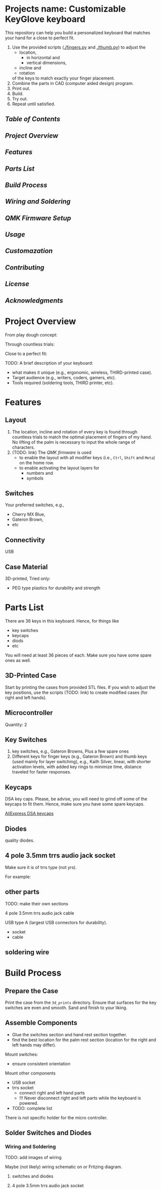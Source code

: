 * Projects name: Customizable KeyGlove keyboard

This repository can help you build a personalized keyboard that
matches your hand for a close to perfect fit.

1. Use the provided scripts ([[./fingers.py]] and [[./thumb.py]]) to adjust
   the
   - location,
     + in horizontal and
     + vertical dimensions,
   - incline and
   - rotation
   of the keys to match exactly your finger placement.
2. Combine the parts in CAD (computer aided design) program.
3. Print out.
4. Build.
5. Try out.
6. Repeat until satisfied.

#+caption: keyglove_ergonomic_keyboard
#+ATTR_ORG: :width 800px
#+attr_html: :width 150px
[[./images/keyglove_right_left_apr-22-2022.jpg]]


** [[Table of Contents]]

** [[Project Overview]]

** [[Features]]

** [[Parts List]]

** [[Build Process]]

** [[Wiring and Soldering]]

** [[QMK Firmware Setup]]

** [[Usage]]

** [[Customazation]]

** [[Contributing]]

** [[License]]

** [[Acknowledgments]]


* Project Overview

From play dough concept:
#+caption: keyglove_playdough_concept
#+ATTR_ORG: :width 800px
#+attr_html: :width 150px
[[./images/keyglove_playdough_concept.jpg]]

Through countless trials:
#+caption: keyglove_3d_print_model
#+ATTR_ORG: :width 800px
#+attr_html: :width 150px
[[./images/keyglove_3d_print.png]]

Close to a perfect fit:
#+caption: keyglove_ergonomic_keyboard
#+ATTR_ORG: :width 800px
#+attr_html: :width 150px
[[./images/keyglove_right_apr-22-2022.jpg]]

TODO:
A brief description of your keyboard:
- what makes it unique (e.g., ergonomic, wireless, THIRD-printed case).
- Target audience (e.g., writers, coders, gamers, etc).
- Tools required (soldering tools, THIRD printer, etc).

* Features

** Layout

1. The location, incline and rotation of every key is found through
   countless trials to match the optimal placement of fingers of my
   hand. No lifting of the palm is necessary to input the whole range
   of characters.
2. (TODO: link) The [[QMK Firmware Setup][QMK firmware]] is used
   - to enable the layout with all modifier keys (i.e., =Ctrl=, =Shift=
     and =Meta=) on the home row.
   - to enable activating the layout layers for
     + numbers and
     + symbols

** Switches

Your preferred switches, e.g.,
- Cherry MX Blue,
- Gateron Brown,
- etc

** Connectivity

USB

** Case Material

3D-printed,
Tried only:
- PEG type plastics for durability and strength

* Parts List

There are 36 keys in this keyboard. Hence, for things like
- key switches
- keycaps
- diods
- etc
You will need at least 36 pieces of each. Make sure you have some
spare ones as well.

** 3D-Printed Case

Start by printing the cases from provided STL files. If you wish to
adjust the key positions, use the scripts (TODO: link) to create
modified cases (for right and left hands).



** Microcontroller

Quantity: 2

** Key Switches

1. key switches, e.g.,  Gateron Browns, Plus a few spare ones
2. Different keys for finger keys (e.g., Gateron Brown) and thumb keys
   (used mainly for layer switching), e.g., Kailh Silver, linear, with
   shorter activation levels, with added key rings to minimize time,
   distance traveled for faster responses.

** Keycaps

DSA key caps. Please, be advise, you will need to grind off some of
the keycaps to fit them. Hence, make sure you have some spare keycaps.

 [[https://aliexpress.ru/item/32850729893.html?spm=a2g2w.orderdetail.0.0.12124aa6Vw1juY&sku_id=65628321594][AliExpress DSA keycaps]]

** Diodes

quality diodes.

** 4 pole 3.5mm trrs audio jack socket

Make sure it is of trrs type (not yrs).

For example:
[[./images/trrs_audio_jack_socket.jpg_220x220.webp]]

** other parts

TODO: make their own sections

4 pole 3.5mm trrs audio jack cable

USB type A (largest USB connectors for durability).
- socket
- cable


** soldering wire

* Build Process

** Prepare the Case

Print the case from the =3d_prints= directory. Ensure that surfaces for
the key switches are even and smooth. Sand and finish to your liking.

** Assemble Components

- Glue the switches section and hand rest section together.
- find the best location for the palm rest section (location for the right and left
  hands may differ).

Mount switches:
- ensure consistent orientation
Mount other components
- USB socket
- trrs socket
  + connect right and left hand parts
  + !!! Never disconnect right and left parts while the keyboard is
    powered.
- TODO: complete list

There is not specific holder for the micro controller.


** Solder Switches and Diodes

*** Wiring and Soldering

TODO: add images of wiring

Maybe (not likely) wiring schematic on or Fritzing diagram.

**** switches and diodes

**** 4 pole 3.5mm trrs audio jack socket

Insert, then solder.

!!! Pull up resistor (include resistor specs).

**** USB type A

Insert, then solder.

There is a rudimentary holder for the socket. You may need to cut the
place holder to size. Just use the soldering iron to melt it to size.
Glue for greater strength.



* QMK Firmware Setup

Please, see the [[https://github.com/altnometer/qmk_firmware][my QMK firmwaer repository]] for the configuration
examples.

In this repository, my settings for this keyboard are located in:
- =./qmk_firmware/keyboards/handwired/altnometer/= directory


** Example of BEAKL 10 layout

As an example, consider the settings for the BEAKL 10 layout located
in the file:
- =./qmk_firmware/keyboards/handwired/altnometer/keymaps/beakl/keymap.c=

Here is the relevant extract from the file:
#+begin_src C
// ./qmk_firmware/keyboards/handwired/altnometer/keymaps/beakl/keymap.c

// ...

/* _BEAKL (beakl10)
 * ,----------------------------------.             ,----------------------------------.
 * |  Q   |  H   |  O   |  U   |  X   |             |   G  |   D  |   N  |   M  |   V  |
 * |------+------+------+------+------+             +------+------+------+------+------|
 * |  Y   |  I   |  E   |  A   | .  # |             |   C  |   S  |   R  |   T  |   W  |
 * |------+------+------+------+------+             +------+------+------+------+------|
 * |  J   | /  ? | '  ` | ,  ! |  Z   |             |   B  |   P  |   L  |   F  |   K  |
 * `------+------+------+------+------+             +------+------+------+------+------'
 *               | Esc  | Spc  | BkSp |             |  Tab | Entr |  Esc |
 *               `--------------------'             `--------------------'
 *                   ^      ^      ^                    ^      ^      ^
 *                  I3     Symb   Nav                 Shft    Num    Shft
 */
 [_BEAKL] = LAYOUT(
  KC_Q   , KC_H   , KC_O   , KC_U   , KC_X   ,                   KC_G   , KC_D   , KC_N   , KC_M   , KC_V   ,
  KC_Y   , MALT_I , MSFT_E , MCTL_A , MY_DOT ,                   KC_C   , MCTL_S , MSFT_R , MALT_T , KC_W,
  KC_J   , KC_SLSH, MY_QUOT, MY_MINS, KC_Z   ,                   KC_B   , KC_P   , KC_L   , KC_F   , KC_K   ,
                    MGUI_BS, L_SYMSP, L_NAVES,                   L_FLRME, L_NUMEN, MY_ALTF
                    /* MGUI_BS, L_SYMSP, L_NAVES,                   L_FLRME, L_NUMEN, KC_TAB */
                    /* MGUI_BS, L_SYMSP, L_NAVES,                   L_FLRME, L_NUMEN, TH(0) */
),

// ...

#+end_src


** Firmware settings relevant to wiring

The settings specific to wiring this keyboard are located in:
- =./qmk_firmware/keyboards/handwired/altnometer/config.h=


Some examples of relevant settings are:

#+begin_src C
// ./qmk_firmware/keyboards/handwired/altnometer/config.h

/* key matrix size */
// rows are doubled-up
#define MATRIX_ROWS 8
#define MATRIX_COLS 5
#+end_src

#+begin_src C
// ./qmk_firmware/keyboards/handwired/altnometer/config.h
// these are the pins on the microcontroler
// that you solder the rows and columns to
#define MATRIX_ROW_PINS { B1, B3, B2, B6 }
#define MATRIX_COL_PINS { B5, B4, E6, D7, C6 }
#define UNUSED_PINS
#+end_src


** Flashing the Micro controller:

Please, follow the [[https://qmk.fm/]] instructions.

** Customize keymaps using QMK

* Usage

Ensure your elbow are the same level as the wrists.

- Connect via USB or Bluetooth

* Customazation

- Print out,
- assemble switches and caps,
- find your own location for the palm rest.
- try out:
  + keep checking the fit for a weak or two (it is better to let your
    hand adjust a little rather than adjusting the key locations for a
    new cycle)
- when made your mind, either
  + solder the keys and complete your fully functional keyboard
  OR
  + adjust the settings in the scripts (TODO: link) to modify the key
    locations.

- Modify the case design in =cad_models/=

* Contributing

The repository is not under any active maintenance. It is simple
enough. No need for complexity. When you find your best fit, give it a
year or two to drive test. You may just enjoy easier, more productive
interacting with a computer after.

Consider migrating the scripts to open source software (solutions).

1. Fork the repository.
2. Submit a PR with clear changes.

* License

This project is licensed under the MIT License

* Acknowledgments

Inspired by [[https://qmk.fm/][QMK community]]
